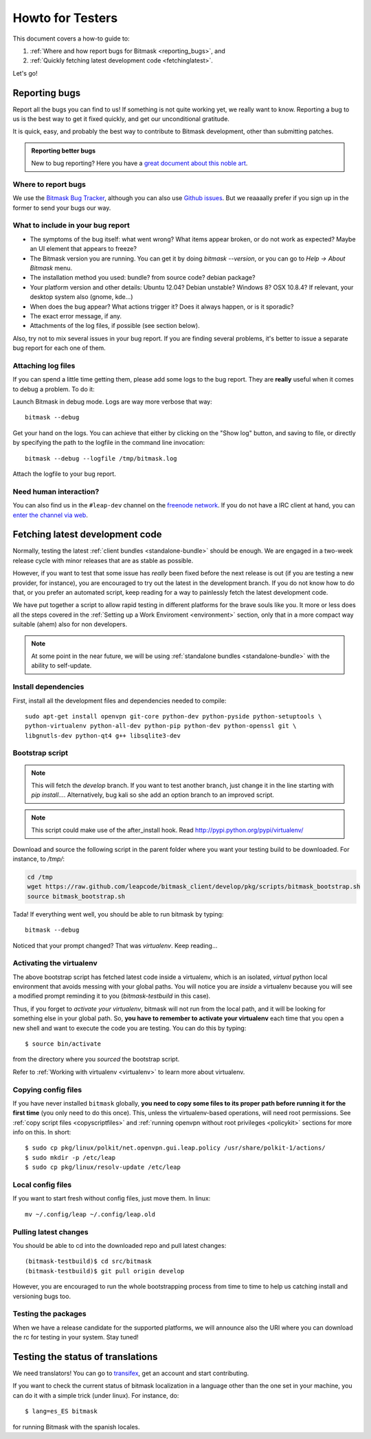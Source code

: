 .. _testhowto:

Howto for Testers
=================

This document covers a how-to guide to:

#. :ref:`Where and how report bugs for Bitmask <reporting_bugs>`, and
#. :ref:`Quickly fetching latest development code <fetchinglatest>`.

Let's go!

.. _reporting_bugs:

Reporting bugs
--------------

Report all the bugs you can find to us! If something is not quite working yet,
we really want to know. Reporting a bug to us is the best way to get it fixed
quickly, and get our unconditional gratitude.

It is quick, easy, and probably the best way to contribute to Bitmask
development, other than submitting patches.

.. admonition:: Reporting better bugs

   New to bug reporting? Here you have a `great document about this noble art
   <http://www.chiark.greenend.org.uk/~sgtatham/bugs.html>`_.

Where to report bugs
^^^^^^^^^^^^^^^^^^^^

We use the `Bitmask Bug Tracker <https://leap.se/code/projects/eip-client>`_,
although you can also use `Github issues
<https://github.com/leapcode/bitmask_client/issues>`_. But we reaaaally prefer if you
sign up in the former to send your bugs our way.

What to include in your bug report
^^^^^^^^^^^^^^^^^^^^^^^^^^^^^^^^^^

* The symptoms of the bug itself: what went wrong? What items appear broken, or
  do not work as expected? Maybe an UI element that appears to freeze?
* The Bitmask version you are running. You can get it by doing `bitmask
  --version`, or you can go to `Help -> About Bitmask` menu.
* The installation method you used: bundle? from source code? debian package?
* Your platform version and other details: Ubuntu 12.04? Debian unstable?
  Windows 8? OSX 10.8.4? If relevant, your desktop system also (gnome, kde...)
* When does the bug appear? What actions trigger it? Does it always
  happen, or is it sporadic?
* The exact error message, if any.
* Attachments of the log files, if possible (see section below).

Also, try not to mix several issues in your bug report. If you are finding
several problems, it's better to issue a separate bug report for each one of
them.

Attaching log files
^^^^^^^^^^^^^^^^^^^

If you can spend a little time getting them, please add some logs to the bug
report. They are **really** useful when it comes to debug a problem. To do it:

Launch Bitmask in debug mode. Logs are way more verbose that way::

  bitmask --debug

Get your hand on the logs. You can achieve that either by clicking on the "Show
log" button, and saving to file, or directly by specifying the path to the
logfile in the command line invocation::
  
  bitmask --debug --logfile /tmp/bitmask.log

Attach the logfile to your bug report.

Need human interaction?
^^^^^^^^^^^^^^^^^^^^^^^

You can also find us in the ``#leap-dev`` channel on the `freenode network
<https://freenode.net>`_. If you do not have a IRC client at hand, you can
`enter the channel via web
<http://webchat.freenode.net/?nick=leaper....&channels=%23leap-dev&uio=d4>`_.


.. _fetchinglatest:

Fetching latest development code
---------------------------------

Normally, testing the latest :ref:`client bundles <standalone-bundle>` should be
enough. We are engaged in a two-week release cycle with minor releases that are
as stable as possible.

However, if you want to test that some issue has *really* been fixed before the
next release is out (if you are testing a new provider, for instance), you are
encouraged to try out the latest in the development branch. If you do not know
how to do that, or you prefer an automated script, keep reading for a way to
painlessly fetch the latest development code.

We have put together a script to allow rapid testing in different platforms for
the brave souls like you. It more or less does all the steps covered in the
:ref:`Setting up a Work Enviroment <environment>` section, only that in a more
compact way suitable (ahem) also for non developers.  

.. note::

   At some point in the near future, we will be using :ref:`standalone bundles
   <standalone-bundle>` with the ability to self-update.

Install dependencies
^^^^^^^^^^^^^^^^^^^^
First, install all the development files and dependencies needed to compile::

   sudo apt-get install openvpn git-core python-dev python-pyside python-setuptools \
   python-virtualenv python-all-dev python-pip python-dev python-openssl git \
   libgnutls-dev python-qt4 g++ libsqlite3-dev

.. TODO Should review these dependencies.

.. TODO we really should keep the dependencies in a single file that we are able to
   include, to avoid phasing out.


Bootstrap script
^^^^^^^^^^^^^^^^
.. note::
   This will fetch the *develop* branch. If you want to test another branch, just change it in the line starting with *pip install...*. Alternatively, bug kali so she add an option branch to an improved script.

.. note::
   This script could make use of the after_install hook. Read http://pypi.python.org/pypi/virtualenv/

Download and source the following script in the parent folder where you want your testing build to be downloaded. For instance, to `/tmp/`:

.. code-block:: bash

   cd /tmp  
   wget https://raw.github.com/leapcode/bitmask_client/develop/pkg/scripts/bitmask_bootstrap.sh
   source bitmask_bootstrap.sh

Tada! If everything went well, you should be able to run bitmask by typing::

    bitmask --debug

Noticed that your prompt changed? That was *virtualenv*. Keep reading...

Activating the virtualenv
^^^^^^^^^^^^^^^^^^^^^^^^^
The above bootstrap script has fetched latest code inside a virtualenv, which is
an isolated, *virtual* python local environment that avoids messing with your
global paths. You will notice you are *inside* a virtualenv because you will see
a modified prompt reminding it to you (*bitmask-testbuild* in this case).  

Thus, if you forget to *activate your virtualenv*, bitmask will not run from the
local path, and it will be looking for something else in your global path. So,
**you have to remember to activate your virtualenv** each time that you open a
new shell and want to execute the code you are testing. You can do this by
typing::

    $ source bin/activate

from the directory where you *sourced* the bootstrap script.

Refer to :ref:`Working with virtualenv <virtualenv>` to learn more about virtualenv.

Copying config files
^^^^^^^^^^^^^^^^^^^^

If you have never installed ``bitmask`` globally, **you need to copy some files to its proper path before running it for the first time** (you only need to do this once). This, unless the virtualenv-based operations, will need root permissions. See :ref:`copy script files <copyscriptfiles>` and :ref:`running openvpn without root privileges <policykit>` sections for more info on this. In short::

    $ sudo cp pkg/linux/polkit/net.openvpn.gui.leap.policy /usr/share/polkit-1/actions/
    $ sudo mkdir -p /etc/leap
    $ sudo cp pkg/linux/resolv-update /etc/leap

Local config files
^^^^^^^^^^^^^^^^^^^

If you want to start fresh without config files, just move them. In linux::

    mv ~/.config/leap ~/.config/leap.old

Pulling latest changes
^^^^^^^^^^^^^^^^^^^^^^

You should be able to cd into the downloaded repo and pull latest changes::

    (bitmask-testbuild)$ cd src/bitmask
    (bitmask-testbuild)$ git pull origin develop

However, you are encouraged to run the whole bootstrapping process from time to time to help us catching install and versioning bugs too.

Testing the packages
^^^^^^^^^^^^^^^^^^^^
When we have a release candidate for the supported platforms, we will announce also the URI where you can download the rc for testing in your system. Stay tuned!

Testing the status of translations
----------------------------------

We need translators! You can go to `transifex <https://www.transifex.com/projects/p/bitmask/>`_, get an account and start contributing.

If you want to check the current status of bitmask localization in a language other than the one set in your machine, you can do it with a simple trick (under linux). For instance, do::

    $ lang=es_ES bitmask

for running Bitmask with the spanish locales.

